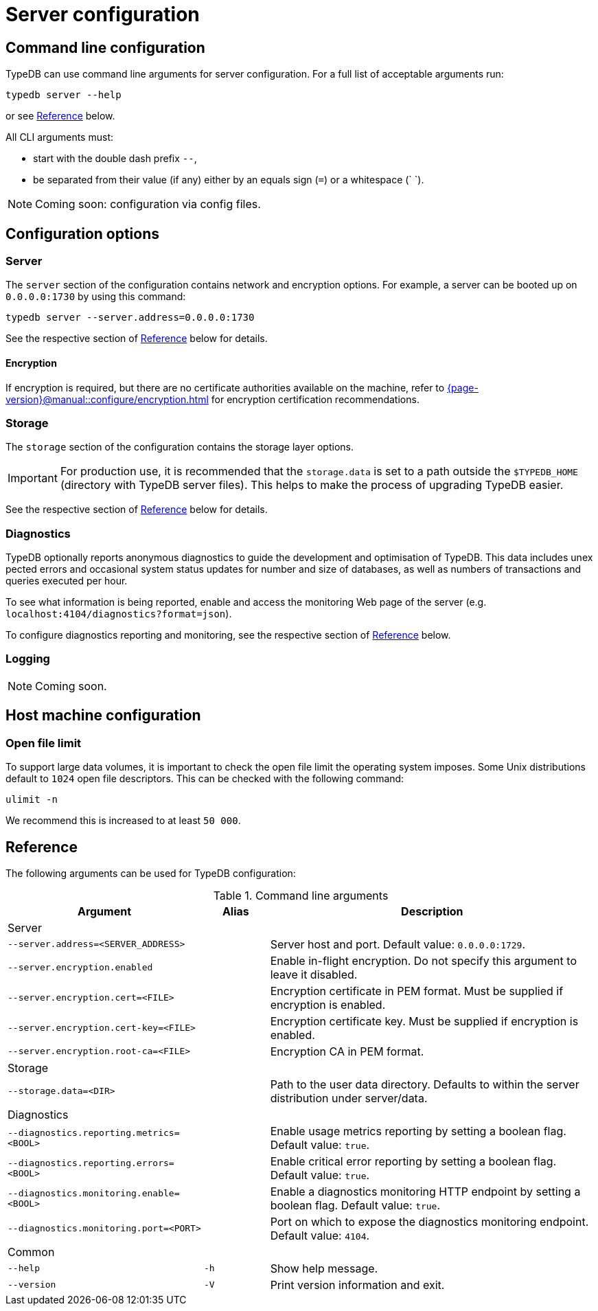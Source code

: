 = Server configuration
:keywords: typedb, config, CLI
:pageTitle: Server configuration manual
:summary: TypeDB Server configuration.
:page-aliases: {page-version}@manual::configuring/arguments.adoc, {page-version}@manual::configuring/config.adoc, {page-version}@manual::configuring/logs.adoc, {page-version}@manual::configuring/overview.adoc

[#_options]
== Command line configuration

TypeDB can use command line arguments for server configuration.
For a full list of acceptable arguments run:

[source,console]
----
typedb server --help
----

or see <<_command_line_arguments>> below.

All CLI arguments must:

* start with the double dash prefix `--`,
* be separated from their value (if any) either by an equals sign (`=`) or a whitespace (` `).

[NOTE]
=====
Coming soon: configuration via config files.
=====

[#_overview]
== Configuration options

[#_server]
=== Server

The `server` section of the configuration contains network and encryption options.
For example, a server can be booted up on `0.0.0.0:1730` by using this command:

[source,console]
----
typedb server --server.address=0.0.0.0:1730
----

See the respective section of <<_command_line_arguments>> below for details.

==== Encryption

If encryption is required, but there are no certificate authorities available on the machine, refer to xref:{page-version}@manual::configure/encryption.adoc[] for encryption certification recommendations.

[#_storage]
=== Storage

The `storage` section of the configuration contains the storage layer options.

[IMPORTANT]
====
For production use, it is recommended that the `storage.data` is set to a path outside the `$TYPEDB_HOME`
(directory with TypeDB server files).
This helps to make the process of upgrading TypeDB easier.
====

See the respective section of <<_command_line_arguments>> below for details.

[#_diagnostics]
=== Diagnostics

TypeDB optionally reports anonymous diagnostics to guide the development and optimisation of TypeDB.
This data includes unex pected errors and occasional system status updates for number and size of databases, as well as numbers of transactions and queries executed per hour.

To see what information is being reported, enable and access the monitoring Web page of the server (e.g. `localhost:4104/diagnostics?format=json`).

To configure diagnostics reporting and monitoring, see the respective section of <<_command_line_arguments>> below.

[#_log]
=== Logging

[NOTE]
=====
Coming soon.
=====

[#_machine_requirements]
== Host machine configuration

// TODO: This section is copied from the 2.x docs. Update for 3.x!
// The minimum host machine configuration for running a single TypeDB database is 4 (v)CPUs, 10 GB memory, with SSD.
//
// The recommended starting configuration is 8 (v)CPUs, 16 GB memory, and SSD. Bulk loading is scaled effectively by
// adding more CPU cores.
//
// The following is the breakdown of TypeDB memory requirements:
//
// * The JVM memory: is configurable when booting the server with `JAVAOPTS="-Xmx4g"` typedb server. This gives the JVM *4 GB*
// of memory. Defaults to *25%* of system memory on most machines.
// * Storage layer baseline consumption: approximately *2 GB*.
// * Storage layer caches: this is about *2x* cache size per database. If the *data and index caches* sum up to *1 GB*,
// the memory requirement is *2 GB* in working memory.
// * Memory per CPU: approximately *0.5 GB* additional per (v)CPU under a full load.
//
// We can estimate the amount of memory the server will need to run a single database with the following equation:
//
// ////
// [stem]
// ++++
// "required memory" = "JVM memory" + "2 GB" + (2 xx "configured db-caches in GB") + ("0.5 GB" xx "Number of CPUs")
// ++++
// ////
//
// `required memory = JVM memory + 2 GB + (2 × configured db-caches in GB) + (0.5 GB × CPUs)`
//
// For example, on a 4 CPU machine, with the default 1 GB of per-database storage caches, and the JVM using 4 GB of RAM,
// the default requirement for memory would be: `4 GB + 2 GB + (2 × 1 GB) + (0.5 GB × 4)` = *10 GB*.
//
// Each additional database will consume an additional amount at least equal to the cache requirements (in this example,
// an additional 2 GB of memory for each database).

=== Open file limit

To support large data volumes, it is important to check the open file limit the operating system imposes.
Some Unix distributions default to `1024` open file descriptors.
This can be checked with the following command:

[source,console]
----
ulimit -n
----

We recommend this is increased to at least `50 000`.

[#_command_line_arguments]
== Reference

The following arguments can be used for TypeDB configuration:

.Command line arguments
[cols=".^3,^.^1,5"]
|===
^| Argument ^| Alias ^| Description

3+^| Server
| `--server.address=<SERVER_ADDRESS>`
|
| Server host and port. Default value: `0.0.0.0:1729`. +

| `--server.encryption.enabled`
|
| Enable in-flight encryption. Do not specify this argument to leave it disabled. +

| `--server.encryption.cert=<FILE>`
|
| Encryption certificate in PEM format. Must be supplied if encryption is enabled. +

| `--server.encryption.cert-key=<FILE>`
|
| Encryption certificate key. Must be supplied if encryption is enabled. +

| `--server.encryption.root-ca=<FILE>`
|
| Encryption CA in PEM format. +

3+^| Storage
| `--storage.data=<DIR>`
|
| Path to the user data directory. Defaults to within the server distribution under server/data. +

3+^| Diagnostics
| `--diagnostics.reporting.metrics=<BOOL>`
|
| Enable usage metrics reporting by setting a boolean flag. Default value: `true`. +

| `--diagnostics.reporting.errors=<BOOL>`
|
| Enable critical error reporting by setting a boolean flag. Default value: `true`. +

| `--diagnostics.monitoring.enable=<BOOL>`
|
| Enable a diagnostics monitoring HTTP endpoint by setting a boolean flag. Default value: `true`. +

| `--diagnostics.monitoring.port=<PORT>`
|
| Port on which to expose the diagnostics monitoring endpoint. Default value: `4104`. +

3+^| Common
| `--help`
| `-h`
| Show help message.

| `--version`
| `-V`
| Print version information and exit.
|===
